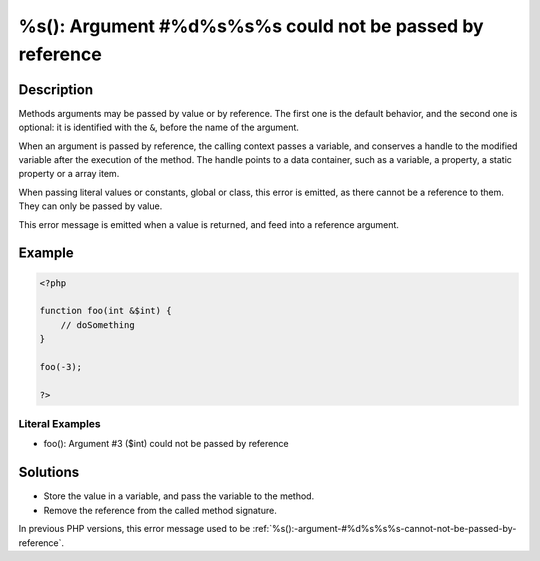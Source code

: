 .. _%s():-argument-#%d%s%s%s-could-not-be-passed-by-reference:

%s(): Argument #%d%s%s%s could not be passed by reference
---------------------------------------------------------
 
.. meta::
	:description:
		%s(): Argument #%d%s%s%s could not be passed by reference: Methods arguments may be passed by value or by reference.
		:og:image: https://php-changed-behaviors.readthedocs.io/en/latest/_static/logo.png
		:og:type: article
		:og:title: %s(): Argument #%d%s%s%s could not be passed by reference
		:og:description: Methods arguments may be passed by value or by reference
		:og:url: https://php-errors.readthedocs.io/en/latest/messages/%25s%28%29%3A-argument-%23%25d%25s%25s%25s-could-not-be-passed-by-reference.html
	    :og:locale: en
		:twitter:card: summary_large_image
		:twitter:site: @exakat
		:twitter:title: %s(): Argument #%d%s%s%s could not be passed by reference
		:twitter:description: %s(): Argument #%d%s%s%s could not be passed by reference: Methods arguments may be passed by value or by reference
		:twitter:creator: @exakat
		:twitter:image:src: https://php-changed-behaviors.readthedocs.io/en/latest/_static/logo.png

Description
___________
 
Methods arguments may be passed by value or by reference. The first one is the default behavior, and the second one is optional: it is identified with the ``&``, before the name of the argument.

When an argument is passed by reference, the calling context passes a variable, and conserves a handle to the modified variable after the execution of the method. The handle points to a data container, such as a variable, a property, a static property or a array item. 

When passing literal values or constants, global or class, this error is emitted, as there cannot be a reference to them. They can only be passed by value.

This error message is emitted when a value is returned, and feed into a reference argument.

Example
_______

.. code-block:: php

   <?php
   
   function foo(int &$int) {
       // doSomething
   }
   
   foo(-3);
   
   ?>


Literal Examples
****************
+ foo(): Argument #3 ($int) could not be passed by reference

Solutions
_________

+ Store the value in a variable, and pass the variable to the method.
+ Remove the reference from the called method signature.


In previous PHP versions, this error message used to be :ref:`%s():-argument-#%d%s%s%s-cannot-not-be-passed-by-reference`.

